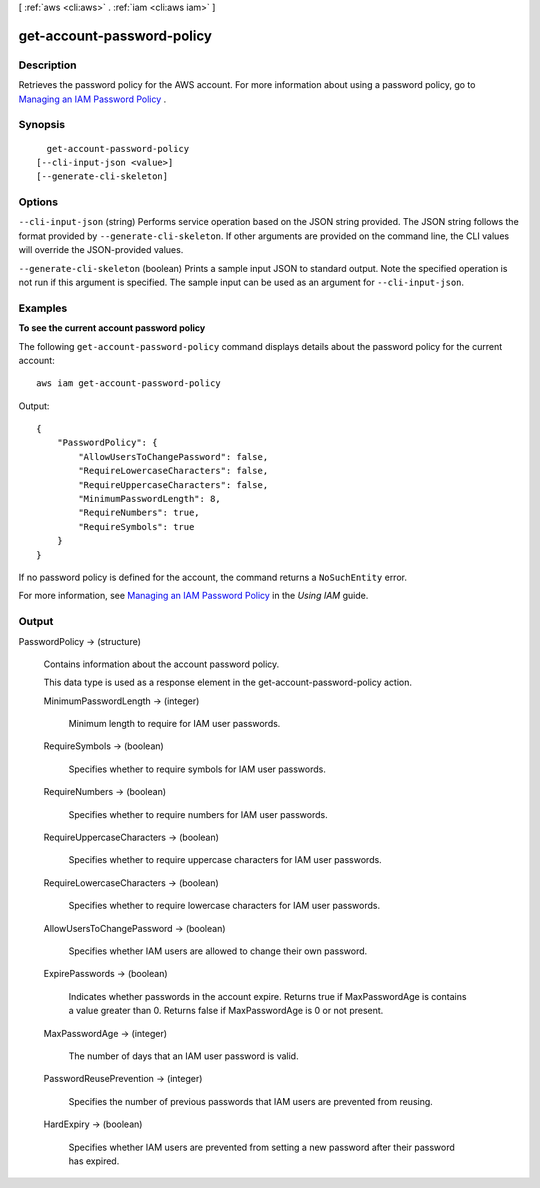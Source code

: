 [ :ref:`aws <cli:aws>` . :ref:`iam <cli:aws iam>` ]

.. _cli:aws iam get-account-password-policy:


***************************
get-account-password-policy
***************************



===========
Description
===========



Retrieves the password policy for the AWS account. For more information about using a password policy, go to `Managing an IAM Password Policy`_ . 



========
Synopsis
========

::

    get-account-password-policy
  [--cli-input-json <value>]
  [--generate-cli-skeleton]




=======
Options
=======

``--cli-input-json`` (string)
Performs service operation based on the JSON string provided. The JSON string follows the format provided by ``--generate-cli-skeleton``. If other arguments are provided on the command line, the CLI values will override the JSON-provided values.

``--generate-cli-skeleton`` (boolean)
Prints a sample input JSON to standard output. Note the specified operation is not run if this argument is specified. The sample input can be used as an argument for ``--cli-input-json``.



========
Examples
========

**To see the current account password policy**

The following ``get-account-password-policy`` command displays details about the password policy for the current account::

    aws iam get-account-password-policy

Output::

  {
      "PasswordPolicy": {
          "AllowUsersToChangePassword": false,
          "RequireLowercaseCharacters": false,
          "RequireUppercaseCharacters": false,
          "MinimumPasswordLength": 8,
          "RequireNumbers": true,
          "RequireSymbols": true
      }
  }

If no password policy is defined for the account, the command returns a ``NoSuchEntity`` error.

For more information, see `Managing an IAM Password Policy`_ in the *Using IAM* guide.

.. _`Managing an IAM Password Policy`: http://docs.aws.amazon.com/IAM/latest/UserGuide/Using_ManagingPasswordPolicies.html


======
Output
======

PasswordPolicy -> (structure)

  

  Contains information about the account password policy.

   

  This data type is used as a response element in the  get-account-password-policy action. 

  

  MinimumPasswordLength -> (integer)

    

    Minimum length to require for IAM user passwords.

    

    

  RequireSymbols -> (boolean)

    

    Specifies whether to require symbols for IAM user passwords.

    

    

  RequireNumbers -> (boolean)

    

    Specifies whether to require numbers for IAM user passwords.

    

    

  RequireUppercaseCharacters -> (boolean)

    

    Specifies whether to require uppercase characters for IAM user passwords.

    

    

  RequireLowercaseCharacters -> (boolean)

    

    Specifies whether to require lowercase characters for IAM user passwords.

    

    

  AllowUsersToChangePassword -> (boolean)

    

    Specifies whether IAM users are allowed to change their own password.

    

    

  ExpirePasswords -> (boolean)

    

    Indicates whether passwords in the account expire. Returns true if MaxPasswordAge is contains a value greater than 0. Returns false if MaxPasswordAge is 0 or not present.

    

    

  MaxPasswordAge -> (integer)

    

    The number of days that an IAM user password is valid.

    

    

  PasswordReusePrevention -> (integer)

    

    Specifies the number of previous passwords that IAM users are prevented from reusing.

    

    

  HardExpiry -> (boolean)

    

    Specifies whether IAM users are prevented from setting a new password after their password has expired.

    

    

  



.. _Managing an IAM Password Policy: http://docs.aws.amazon.com/IAM/latest/UserGuide/Using_ManagingPasswordPolicies.html
